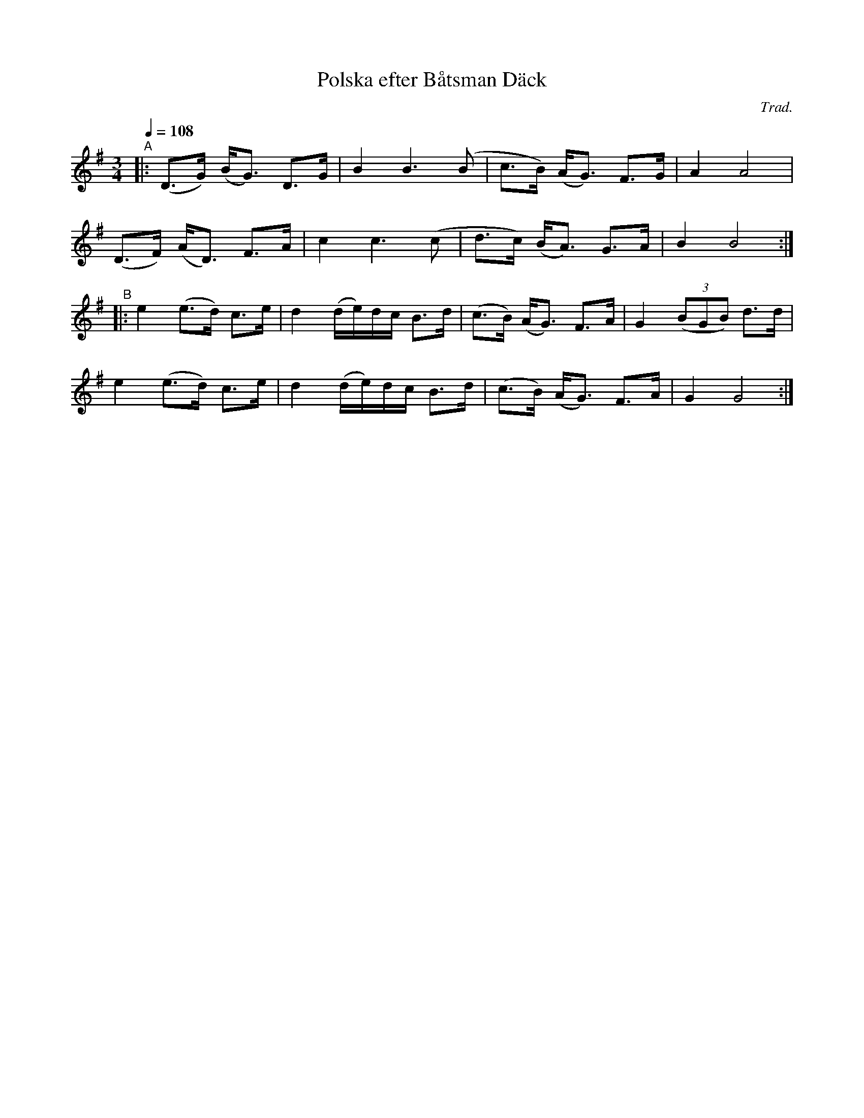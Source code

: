 X: 1
T: Polska efter B\aatsman D\"ack
C: Trad.
R: bond-polska, hambo
S: http://www.nyckelharpa.org/archive/written-music/american-allspel-list/ 2022/10/2
Z: 2022 John Chambers <jc:trillian.mit.edu>
M: 3/4
L: 1/16
Q: 1/4=108
K: G
"^A"|:\
(D3G) (BG3) D3G | B4 B6 (B2 | c3B) (AG3) F3G | A4 A8 |
(D3F) (AD3) F3A | c4 c6 (c2 | d3c) (BA3) G3A | B4 B8 :|
"^B"|:\
e4 (e3d) c3e | d4 (de)dc B3d | (c3B) (AG3) F3A | G4 (3(B2G2B2) d3d |
e4 (e3d) c3e | d4 (de)dc B3d | (c3B) (AG3) F3A | G4 G8 :|
